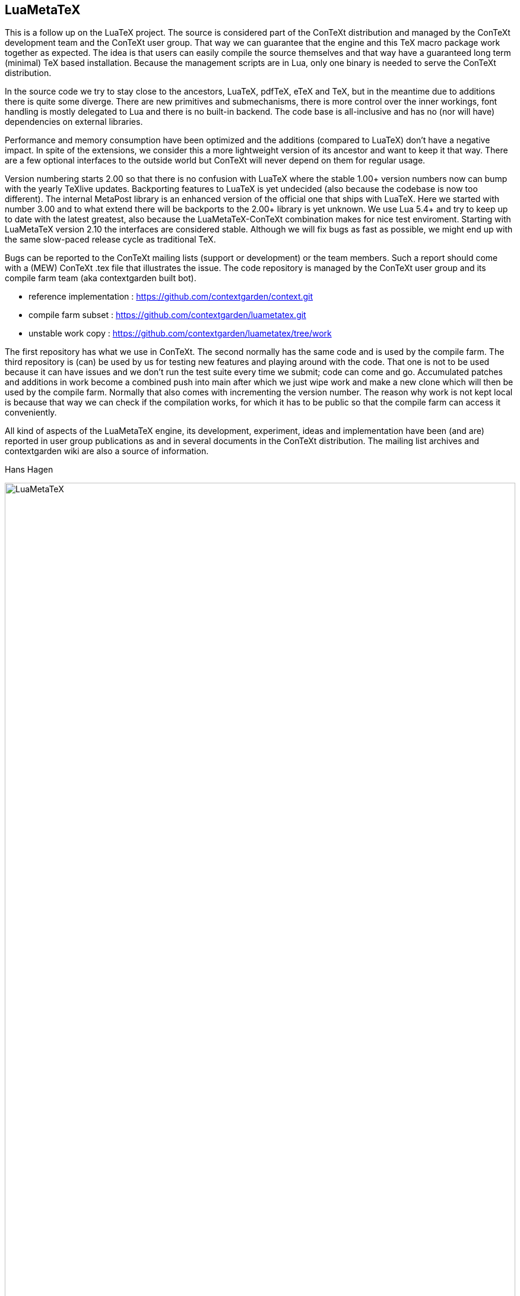 == LuaMetaTeX

This is a follow up on the LuaTeX project. The source is considered part of the ConTeXt distribution
and managed by the ConTeXt development team and the ConTeXt user group. That way we can guarantee
that the engine and this TeX macro package work together as expected. The idea is that users can
easily compile the source themselves and that way have a guaranteed long term (minimal) TeX based
installation. Because the management scripts are in Lua, only one binary is needed to serve the
ConTeXt distribution.

In the source code we try to stay close to the ancestors, LuaTeX, pdfTeX, eTeX and TeX, but in the
meantime due to additions there is quite some diverge. There are new primitives and submechanisms,
there is more control over the inner workings, font handling is mostly delegated to Lua and there
is no built-in backend. The code base is all-inclusive and has no (nor will have) dependencies on
external libraries.

Performance and memory consumption have been optimized and the additions (compared to LuaTeX) don't
have a negative impact. In spite of the extensions, we consider this a more lightweight version of
its ancestor and want to keep it that way. There are a few optional interfaces to the outside world
but ConTeXt will never depend on them for regular usage.

Version numbering starts 2.00 so that there is no confusion with LuaTeX where the stable 1.00+
version numbers now can bump with the yearly TeXlive updates. Backporting features to LuaTeX is yet
undecided (also because the codebase is now too different). The internal MetaPost library is an
enhanced version of the official one that ships with LuaTeX. Here we started with number 3.00 and
to what extend there will be backports to the 2.00+ library is yet unknown. We use Lua 5.4+ and try
to keep up to date with the latest greatest, also because the LuaMetaTeX-ConTeXt combination makes
for nice test enviroment. Starting with LuaMetaTeX version 2.10 the interfaces are considered
stable. Although we will fix bugs as fast as possible, we might end up with the same slow-paced
release cycle as traditional TeX.

Bugs can be reported to the ConTeXt mailing lists (support or development) or the team members. Such
a report should come with a (MEW) ConTeXt .tex file that illustrates the issue. The code repository
is managed by the ConTeXt user group and its compile farm team (aka contextgarden built bot).

* reference implementation : https://github.com/contextgarden/context.git

* compile farm subset      : https://github.com/contextgarden/luametatex.git 

* unstable work copy       : https://github.com/contextgarden/luametatex/tree/work

The first repository has what we use in ConTeXt. The second normally has the same code and is used 
by the compile farm. The third repository is (can) be used by us for testing new features and playing
around with the code. That one is not to be used because it can have issues and we don't run the test 
suite every time we submit; code can come and go. Accumulated patches and additions in work become 
a combined push into main after which we just wipe work and make a new clone which will then be used
by the compile farm. Normally that also comes with incrementing the version number. The reason why 
work is not kept local is because that way we can check if the compilation works, for which it has 
to be public so that the compile farm can access it conveniently. 

All kind of aspects of the LuaMetaTeX engine, its development, experiment, ideas and implementation
have been (and are) reported in user group publications as and in several documents in the ConTeXt
distribution. The mailing list archives and contextgarden wiki are also a source of information.

Hans Hagen

image::luametatex.svg[LuaMetaTeX,100%]
